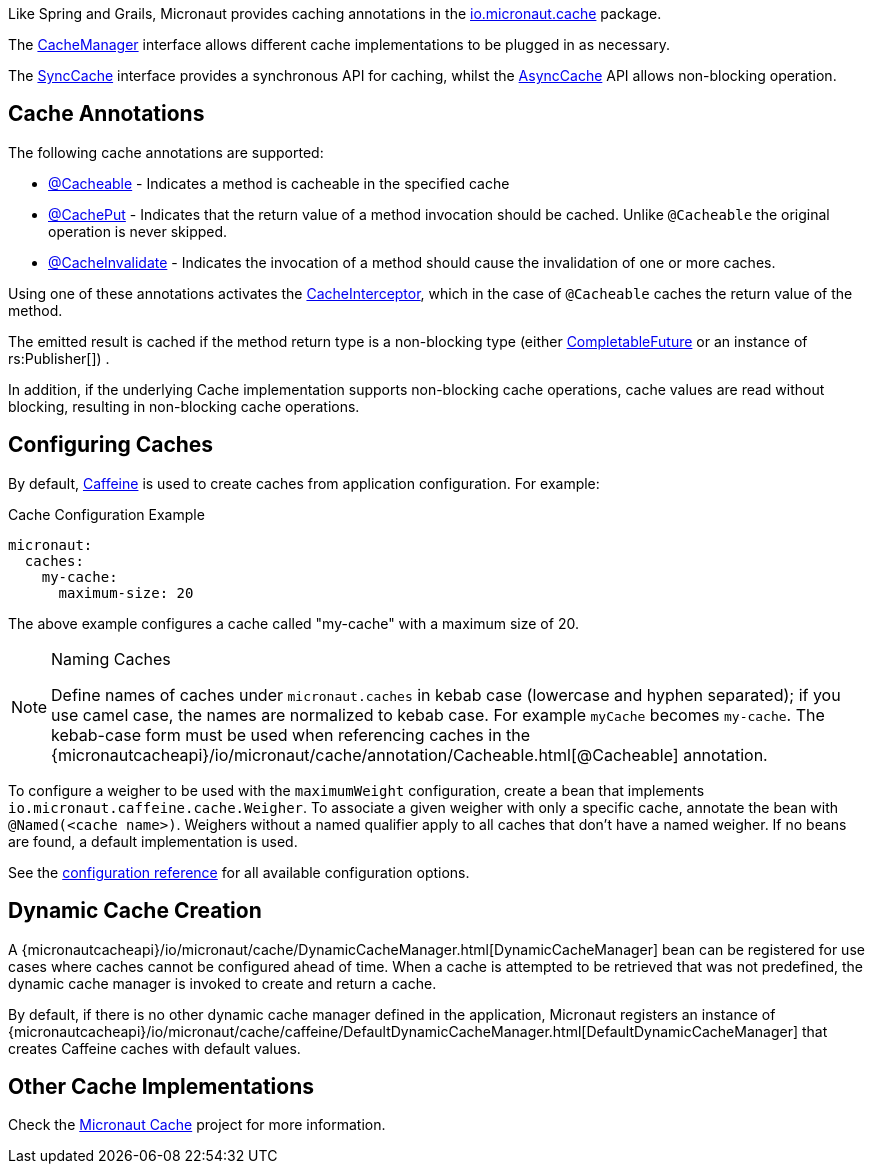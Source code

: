 Like Spring and Grails, Micronaut provides caching annotations in the link:{micronautcacheapi}/io/micronaut/cache/package-summary.html[io.micronaut.cache] package.

The link:{micronautcacheapi}/io/micronaut/cache/CacheManager.html[CacheManager] interface allows different cache implementations to be plugged in as necessary.

The link:{micronautcacheapi}/io/micronaut/cache/SyncCache.html[SyncCache] interface provides a synchronous API for caching, whilst the link:{micronautcacheapi}/io/micronaut/cache/AsyncCache.html[AsyncCache] API allows non-blocking operation.

== Cache Annotations

The following cache annotations are supported:

- link:{micronautcacheapi}/io/micronaut/cache/annotation/Cacheable.html[@Cacheable] - Indicates a method is cacheable in the specified cache
- link:{micronautcacheapi}/io/micronaut/cache/annotation/CachePut.html[@CachePut] - Indicates that the return value of a method invocation should be cached. Unlike `@Cacheable` the original operation is never skipped.
- link:{micronautcacheapi}/io/micronaut/cache/annotation/CacheInvalidate.html[@CacheInvalidate] - Indicates the invocation of a method should cause the invalidation of one or more caches.

Using one of these annotations activates the link:{micronautcacheapi}/io/micronaut/cache/interceptor/CacheInterceptor[CacheInterceptor], which in the case of `@Cacheable` caches the return value of the method.

The emitted result is cached if the method return type is a non-blocking type (either link:{jdkapi}/java/util/concurrent/CompletableFuture.html[CompletableFuture] or an instance of rs:Publisher[]) .

In addition, if the underlying Cache implementation supports non-blocking cache operations, cache values are read without blocking, resulting in non-blocking cache operations.

== Configuring Caches

By default, https://github.com/ben-manes/caffeine[Caffeine] is used to create caches from application configuration. For example:

[configuration,title="Cache Configuration Example"]
----
micronaut:
  caches:
    my-cache:
      maximum-size: 20
----

The above example configures a cache called "my-cache" with a maximum size of 20.

[NOTE]
.Naming Caches
====
Define names of caches under `micronaut.caches` in kebab case (lowercase and hyphen separated); if you use camel case, the names are normalized to kebab case. For example `myCache` becomes `my-cache`. The kebab-case form must be used when referencing caches in the {micronautcacheapi}/io/micronaut/cache/annotation/Cacheable.html[@Cacheable] annotation.
====

To configure a weigher to be used with the `maximumWeight` configuration, create a bean that implements `io.micronaut.caffeine.cache.Weigher`. To associate a given weigher with only a specific cache, annotate the bean with `@Named(<cache name>)`. Weighers without a named qualifier apply to all caches that don't have a named weigher. If no beans are found, a default implementation is used.

See the https://micronaut-projects.github.io/micronaut-cache/latest/guide/configurationreference.html#io.micronaut.cache.caffeine.DefaultCacheConfiguration[configuration reference] for all available configuration options.

== Dynamic Cache Creation

A {micronautcacheapi}/io/micronaut/cache/DynamicCacheManager.html[DynamicCacheManager] bean can be registered for use cases where caches cannot be configured ahead of time. When a cache is attempted to be retrieved that was not predefined, the dynamic cache manager is invoked to create and return a cache.

By default, if there is no other dynamic cache manager defined in the application, Micronaut registers an instance of {micronautcacheapi}/io/micronaut/cache/caffeine/DefaultDynamicCacheManager.html[DefaultDynamicCacheManager] that creates Caffeine caches with default values.

== Other Cache Implementations

Check the https://micronaut-projects.github.io/micronaut-cache/latest/guide/index.html[Micronaut Cache] project for more information.

